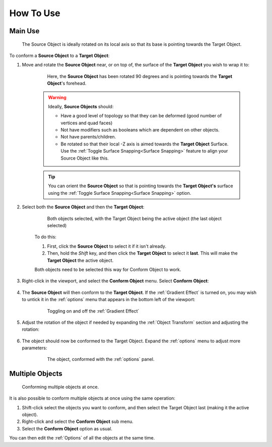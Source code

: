 #####################################
How To Use
#####################################

===========================
Main Use
===========================

.. figure:: images/source_target_orientation.jpg
    :alt: Source Object

    The Source Object is ideally rotated on its local axis so that its base is pointing towards the Target Object.

To conform a  **Source Object** to a **Target Object**:
    

#. Move and rotate the **Source Object** near, or on top of, the surface of the **Target Object** you wish to wrap it to:

    .. figure:: images/source_object_positioning.jpg
        :alt: Source Object

        Here, the **Source Object** has been rotated 90 degrees and is pointing towards the **Target Object**'s forehead.

    .. warning::

        Ideally, **Source Objects** should:

        * Have a good level of topology so that they can be deformed (good number of vertices and quad faces)
        * Not have modifiers such as booleans which are dependent on other objects.
        * Not have parents/children.
        * Be rotated so that their local -Z axis is aimed towards the **Target Object** Surface.  Use the :ref:`Toggle Surface Snapping<Surface Snapping>` feature to align your Source Object like this.

    .. tip::

        You can orient the **Source Object** so that is pointing towards the **Target Object's** surface using the  :ref:`Toggle Surface Snapping<Surface Snapping>` option.

#. Select both the **Source Object** and then the **Target Object**:

    .. figure:: images/selected.jpg
        :alt: Both objects selected.

        Both objects selected, with the Target Object being the active object (the last object selected)

    To do this:

    #. First, click the **Source Object** to select it if it isn't already.
    #. Then, hold the *Shift* key, and then click the **Target Object** to select it **last**.  This will make the **Target Object** the active object.

    Both objects need to be selected this way for Conform Object to work.

#. Right-click in the viewport, and select the **Conform Object** menu.  Select **Conform Object**:

    .. figure:: images/conform_object_menu.jpg
        :alt: Conform Object Menu Option.

#. The **Source Object** will then conform to the **Target Object**.  If the :ref:`Gradient Effect` is turned on, you may wish to untick it in the :ref:`options` menu that appears in the bottom left of the viewport:

    .. figure:: images/conform_obj_gradient_effect_toggle.gif
        :alt: Conform Object Menu Option.

        Toggling on and off the :ref:`Gradient Effect`

#. Adjust the rotation of the object if needed by expanding the :ref:`Object Transform` section and adjusting the rotation:

    .. figure:: images/object_conformed_finetune.gif
        :alt: Conform Object rotation.
 
#. The object should now be conformed to the Target Object. Expand the :ref:`options` menu to adjust more parameters:

    .. figure:: images/object_conformed.gif
        :alt: The object, conformed.

        The object, conformed with the :ref:`options` panel.

======================================================
Multiple Objects
======================================================

.. figure:: images/conform_multiple.gif
    :alt: Conforming multiple objects at once.

    Conforming multiple objects at once.

It is also possible to conform multiple objects at once using the same operation:

#. Shift-click select the objects you want to conform, and then select the Target Object last (making it the active object).
#. Right-click and select the **Conform Object** sub menu.
#. Select the **Conform Object** option as usual.

You can then edit the :ref:`Options` of all the objects at the same time.

